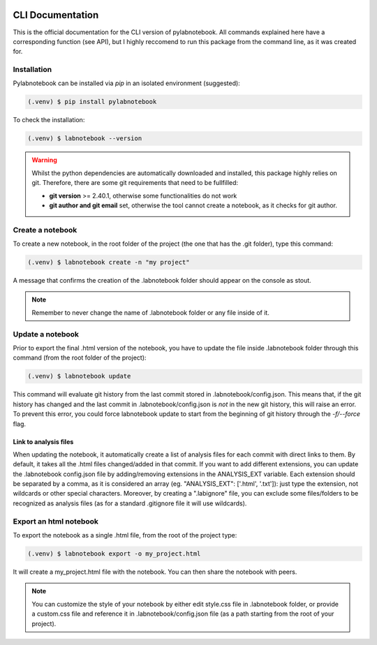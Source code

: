 |PyPI version fury.io| |PyPI license|

.. |PyPI version fury.io| image:: https://badge.fury.io/py/pylabnotebook.svg
   :target: https://pypi.org/project/pylabnotebook/

.. |PyPI license| image:: https://img.shields.io/pypi/l/pylabnotebook.svg
   :target: https://pypi.org/project/pylabnotebook/

CLI Documentation
=======================

This is the official documentation for the CLI version of pylabnotebook. All commands explained here have a corresponding function (see API), but I highly reccomend to run this package from the command line, as it was created for.

Installation
----------------

Pylabnotebook can be installed via `pip` in an isolated environment (suggested):

.. code-block:: console

   (.venv) $ pip install pylabnotebook

To check the installation:

.. code-block:: console

   (.venv) $ labnotebook --version

.. warning::
    Whilst the python dependencies are automatically downloaded and installed, this package highly relies on git. Therefore, there are some git requirements that need to be fullfilled:

    * **git version** >= 2.40.1, otherwise some functionalities do not work
    * **git author and git email** set, otherwise the tool cannot create a notebook, as it checks for git author.



Create a notebook
--------------------------------

To create a new notebook, in the root folder of the project (the one that has the .git folder), type this command:

.. code-block:: console

   (.venv) $ labnotebook create -n "my project"

A message that confirms the creation of the .labnotebook folder should appear on the console as stout.

.. note::
    Remember to never change the name of .labnotebook folder or any file inside of it.

Update a notebook
--------------------------------

Prior to export the final .html version of the notebook, you have to update the file inside .labnotebook folder through this command (from the root folder of the project):

.. code-block:: console

   (.venv) $ labnotebook update

This command will evaluate git history from the last commit stored in .labnotebook/config.json. This means that, if the git history has changed and the last commit in .labnotebook/config.json is *not* in the new git history, this will raise an error. To prevent this error, you could force labnotebook update to start from the beginning of git history through the `-f/--force` flag.

Link to analysis files
^^^^^^^^^^^^^^^^^^^^^^^^

When updating the notebook, it automatically create a list of analysis files for each commit with direct links to them. By default, it takes all the .html files changed/added in that commit.
If you want to add different extensions, you can update the .labnotebook config.json file by adding/removing extensions in the ANALYSIS_EXT variable. Each extension should be separated by a comma, as it is considered an array (eg. "ANALYSIS_EXT": ['.html', '.txt']): just type the extension, not wildcards or other special characters.
Moreover, by creating a ".labignore" file, you can exclude some files/folders to be recognized as analysis files (as for a standard .gitignore file it will use wildcards).

Export an html notebook
--------------------------------

To export the notebook as a single .html file, from the root of the project type:

.. code-block:: console

   (.venv) $ labnotebook export -o my_project.html

It will create a my_project.html file with the notebook. You can then share the notebook with peers.

.. note:: 
    You can customize the style of your notebook by either edit style.css file in .labnotebook folder, or provide a custom.css file and reference it in .labnotebook/config.json file (as a path starting from the root of your project).
